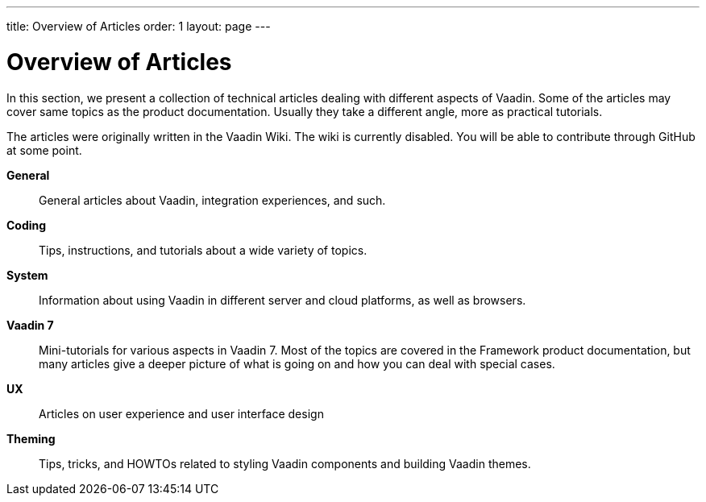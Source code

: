 ---
title: Overview of Articles
order: 1
layout: page
---

= Overview of Articles

In this section, we present a collection of technical articles dealing with different aspects of Vaadin.
Some of the articles may cover same topics as the product documentation.
Usually they take a different angle, more as practical tutorials.

The articles were originally written in the Vaadin Wiki.
The wiki is currently disabled.
You will be able to contribute through GitHub at some point.

*General*::
  General articles about Vaadin, integration experiences, and such.

*Coding*::
  Tips, instructions, and tutorials about a wide variety of topics.

////
*Add-ons*::
  Instructions for some community add-ons available in Vaadin Directory.
////

*System*::
  Information about using Vaadin in different server and cloud platforms, as well as browsers.

*Vaadin 7*::
  Mini-tutorials for various aspects in Vaadin 7.
  Most of the topics are covered in the Framework product documentation, but many articles give a deeper picture of what is going on and how you can deal with special cases.

*UX*::
  Articles on user experience and user interface design

*Theming*::
  Tips, tricks, and HOWTOs related to styling Vaadin components and building Vaadin themes.
